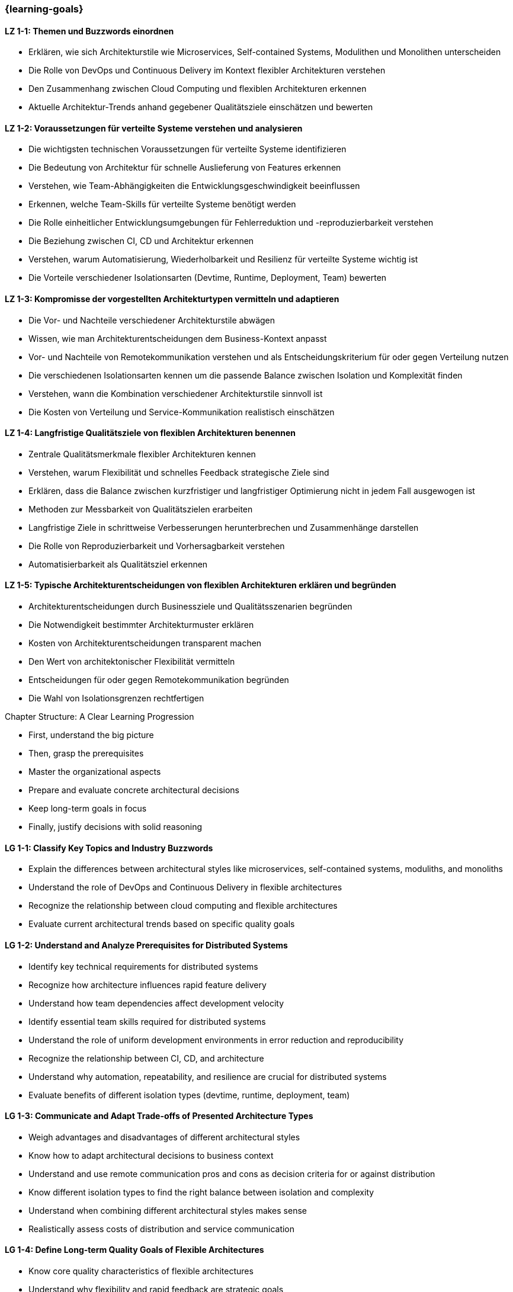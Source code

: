=== {learning-goals}

// tag::DE[]

[[LZ-1-1]]
==== LZ 1-1: Themen und Buzzwords einordnen

- Erklären, wie sich Architekturstile wie Microservices, Self-contained Systems, Modulithen und Monolithen unterscheiden
- Die Rolle von DevOps und Continuous Delivery im Kontext flexibler Architekturen verstehen
- Den Zusammenhang zwischen Cloud Computing und flexiblen Architekturen erkennen
- Aktuelle Architektur-Trends anhand gegebener Qualitätsziele einschätzen und bewerten

[[LZ-1-2]]
==== LZ 1-2: Voraussetzungen für verteilte Systeme verstehen und analysieren

- Die wichtigsten technischen Voraussetzungen für verteilte Systeme identifizieren
- Die Bedeutung von Architektur für schnelle Auslieferung von Features erkennen
- Verstehen, wie Team-Abhängigkeiten die Entwicklungsgeschwindigkeit beeinflussen
- Erkennen, welche Team-Skills für verteilte Systeme benötigt werden
- Die Rolle einheitlicher Entwicklungsumgebungen für Fehlerreduktion und -reproduzierbarkeit verstehen
- Die Beziehung zwischen CI, CD und Architektur erkennen
- Verstehen, warum Automatisierung, Wiederholbarkeit und Resilienz für verteilte Systeme wichtig ist
- Die Vorteile verschiedener Isolationsarten (Devtime, Runtime, Deployment, Team) bewerten

[[LZ-1-3]]
==== LZ 1-3: Kompromisse der vorgestellten Architekturtypen vermitteln und adaptieren

- Die Vor- und Nachteile verschiedener Architekturstile abwägen
- Wissen, wie man Architekturentscheidungen dem Business-Kontext anpasst
- Vor- und Nachteile von Remotekommunikation verstehen und als Entscheidungskriterium für oder gegen Verteilung nutzen
- Die verschiedenen Isolationsarten kennen um die passende Balance zwischen Isolation und Komplexität finden
- Verstehen, wann die Kombination verschiedener Architekturstile sinnvoll ist
- Die Kosten von Verteilung und Service-Kommunikation realistisch einschätzen


[[LZ-1-4]]
==== LZ 1-4: Langfristige Qualitätsziele von flexiblen Architekturen benennen

- Zentrale Qualitätsmerkmale flexibler Architekturen kennen
- Verstehen, warum Flexibilität und schnelles Feedback strategische Ziele sind
- Erklären, dass die Balance zwischen kurzfristiger und langfristiger Optimierung nicht in jedem Fall ausgewogen ist
- Methoden zur Messbarkeit von Qualitätszielen erarbeiten
- Langfristige Ziele in schrittweise Verbesserungen herunterbrechen und Zusammenhänge darstellen
- Die Rolle von Reproduzierbarkeit und Vorhersagbarkeit verstehen
- Automatisierbarkeit als Qualitätsziel erkennen

[[LZ-1-5]]
==== LZ 1-5: Typische Architekturentscheidungen von flexiblen Architekturen erklären und begründen

- Architekturentscheidungen durch Businessziele und Qualitätsszenarien begründen
- Die Notwendigkeit bestimmter Architekturmuster erklären
- Kosten von Architekturentscheidungen transparent machen
- Den Wert von architektonischer Flexibilität vermitteln
- Entscheidungen für oder gegen Remotekommunikation begründen
- Die Wahl von Isolationsgrenzen rechtfertigen

// end::DE[]

// tag::EN[]
.Chapter Structure: A Clear Learning Progression

- First, understand the big picture
- Then, grasp the prerequisites
- Master the organizational aspects
- Prepare and evaluate concrete architectural decisions
- Keep long-term goals in focus
- Finally, justify decisions with solid reasoning

[[LG-1-1]]
==== LG 1-1: Classify Key Topics and Industry Buzzwords

- Explain the differences between architectural styles like microservices, self-contained systems, moduliths, and monoliths
- Understand the role of DevOps and Continuous Delivery in flexible architectures
- Recognize the relationship between cloud computing and flexible architectures
- Evaluate current architectural trends based on specific quality goals

[[LG-1-2]]
==== LG 1-2: Understand and Analyze Prerequisites for Distributed Systems

- Identify key technical requirements for distributed systems
- Recognize how architecture influences rapid feature delivery
- Understand how team dependencies affect development velocity
- Identify essential team skills required for distributed systems
- Understand the role of uniform development environments in error reduction and reproducibility
- Recognize the relationship between CI, CD, and architecture
- Understand why automation, repeatability, and resilience are crucial for distributed systems
- Evaluate benefits of different isolation types (devtime, runtime, deployment, team)

[[LG-1-3]]
==== LG 1-3: Communicate and Adapt Trade-offs of Presented Architecture Types

- Weigh advantages and disadvantages of different architectural styles
- Know how to adapt architectural decisions to business context
- Understand and use remote communication pros and cons as decision criteria for or against distribution
- Know different isolation types to find the right balance between isolation and complexity
- Understand when combining different architectural styles makes sense
- Realistically assess costs of distribution and service communication

[[LG-1-4]]
==== LG 1-4: Define Long-term Quality Goals of Flexible Architectures

- Know core quality characteristics of flexible architectures
- Understand why flexibility and rapid feedback are strategic goals
- Explain why the balance between short-term and long-term optimization isn't always 50:50
- Develop methods to measure quality goals
- Break down long-term goals into incremental improvements and show relationships
- Understand the role of reproducibility and predictability
- Recognize automation capability as a quality goal

[[LG-1-5]]
==== LG 1-5: Explain and justify Typical Architectural Decisions in Flexible Architectures

- Justify architectural decisions through business goals and quality scenarios
- Explain the necessity of specific architectural patterns
- Make architectural decision costs transparent
- Communicate the value of architectural flexibility
- Justify decisions for or against remote communication
- Justify the choice of isolation boundaries

// end::EN[]


